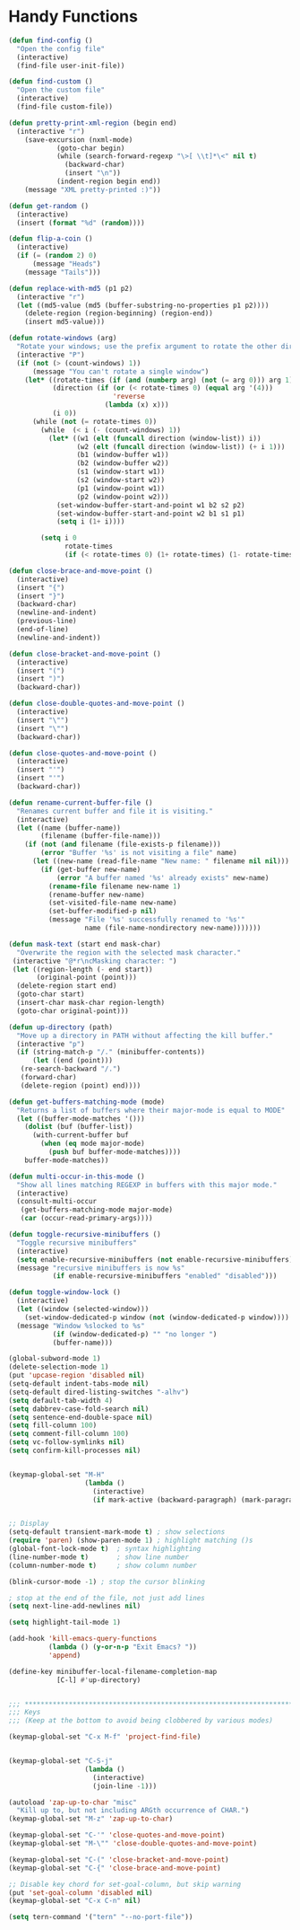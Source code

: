 * Handy Functions
#+begin_src emacs-lisp
(defun find-config ()
  "Open the config file"
  (interactive)
  (find-file user-init-file))

(defun find-custom ()
  "Open the custom file"
  (interactive)
  (find-file custom-file))

(defun pretty-print-xml-region (begin end)
  (interactive "r")
    (save-excursion (nxml-mode)
            (goto-char begin)
            (while (search-forward-regexp "\>[ \\t]*\<" nil t)
              (backward-char)
              (insert "\n"))
            (indent-region begin end))
    (message "XML pretty-printed :)"))

(defun get-random ()
  (interactive)
  (insert (format "%d" (random))))

(defun flip-a-coin ()
  (interactive)
  (if (= (random 2) 0)
      (message "Heads")
    (message "Tails")))

(defun replace-with-md5 (p1 p2)
  (interactive "r")
  (let ((md5-value (md5 (buffer-substring-no-properties p1 p2))))
    (delete-region (region-beginning) (region-end))
    (insert md5-value)))

(defun rotate-windows (arg)
  "Rotate your windows; use the prefix argument to rotate the other direction"
  (interactive "P")
  (if (not (> (count-windows) 1))
      (message "You can't rotate a single window")
    (let* ((rotate-times (if (and (numberp arg) (not (= arg 0))) arg 1))
           (direction (if (or (< rotate-times 0) (equal arg '(4)))
                          'reverse
                        (lambda (x) x)))
           (i 0))
      (while (not (= rotate-times 0))
        (while  (< i (- (count-windows) 1))
          (let* ((w1 (elt (funcall direction (window-list)) i))
                 (w2 (elt (funcall direction (window-list)) (+ i 1)))
                 (b1 (window-buffer w1))
                 (b2 (window-buffer w2))
                 (s1 (window-start w1))
                 (s2 (window-start w2))
                 (p1 (window-point w1))
                 (p2 (window-point w2)))
            (set-window-buffer-start-and-point w1 b2 s2 p2)
            (set-window-buffer-start-and-point w2 b1 s1 p1)
            (setq i (1+ i))))

        (setq i 0
              rotate-times
              (if (< rotate-times 0) (1+ rotate-times) (1- rotate-times)))))))

(defun close-brace-and-move-point ()
  (interactive)
  (insert "{")
  (insert "}")
  (backward-char)
  (newline-and-indent)
  (previous-line)
  (end-of-line)
  (newline-and-indent))

(defun close-bracket-and-move-point ()
  (interactive)
  (insert "(")
  (insert ")")
  (backward-char))

(defun close-double-quotes-and-move-point ()
  (interactive)
  (insert "\"")
  (insert "\"")
  (backward-char))

(defun close-quotes-and-move-point ()
  (interactive)
  (insert "'")
  (insert "'")
  (backward-char))

(defun rename-current-buffer-file ()
  "Renames current buffer and file it is visiting."
  (interactive)
  (let ((name (buffer-name))
        (filename (buffer-file-name)))
    (if (not (and filename (file-exists-p filename)))
        (error "Buffer '%s' is not visiting a file" name)
      (let ((new-name (read-file-name "New name: " filename nil nil)))
        (if (get-buffer new-name)
            (error "A buffer named '%s' already exists" new-name)
          (rename-file filename new-name 1)
          (rename-buffer new-name)
          (set-visited-file-name new-name)
          (set-buffer-modified-p nil)
          (message "File '%s' successfully renamed to '%s'"
                   name (file-name-nondirectory new-name)))))))

(defun mask-text (start end mask-char)
  "Overwrite the region with the selected mask character."
 (interactive "@*r\ncMasking character: ")
 (let ((region-length (- end start))
       (original-point (point)))
  (delete-region start end)
  (goto-char start)
  (insert-char mask-char region-length)
  (goto-char original-point)))

(defun up-directory (path)
  "Move up a directory in PATH without affecting the kill buffer."
  (interactive "p")
  (if (string-match-p "/." (minibuffer-contents))
      (let ((end (point)))
   (re-search-backward "/.")
   (forward-char)
   (delete-region (point) end))))

(defun get-buffers-matching-mode (mode)
  "Returns a list of buffers where their major-mode is equal to MODE"
  (let ((buffer-mode-matches '()))
    (dolist (buf (buffer-list))
      (with-current-buffer buf
        (when (eq mode major-mode)
          (push buf buffer-mode-matches))))
    buffer-mode-matches))

(defun multi-occur-in-this-mode ()
  "Show all lines matching REGEXP in buffers with this major mode."
  (interactive)
  (consult-multi-occur
   (get-buffers-matching-mode major-mode)
   (car (occur-read-primary-args))))

(defun toggle-recursive-minibuffers ()
  "Toggle recursive minibuffers"
  (interactive)
  (setq enable-recursive-minibuffers (not enable-recursive-minibuffers))
  (message "recursive minibuffers is now %s"
           (if enable-recursive-minibuffers "enabled" "disabled")))

(defun toggle-window-lock ()
  (interactive)
  (let ((window (selected-window)))
    (set-window-dedicated-p window (not (window-dedicated-p window))))
  (message "Window %slocked to %s"
           (if (window-dedicated-p) "" "no longer ")
           (buffer-name)))

(global-subword-mode 1)
(delete-selection-mode 1)
(put 'upcase-region 'disabled nil)
(setq-default indent-tabs-mode nil)
(setq-default dired-listing-switches "-alhv")
(setq default-tab-width 4)
(setq dabbrev-case-fold-search nil)
(setq sentence-end-double-space nil)
(setq fill-column 100)
(setq comment-fill-column 100)
(setq vc-follow-symlinks nil)
(setq confirm-kill-processes nil)


(keymap-global-set "M-H"
                   (lambda ()
                     (interactive)
                     (if mark-active (backward-paragraph) (mark-paragraph))))


;; Display
(setq-default transient-mark-mode t) ; show selections
(require 'paren) (show-paren-mode 1) ; highlight matching ()s
(global-font-lock-mode t)  ; syntax highlighting
(line-number-mode t)       ; show line number
(column-number-mode t)     ; show column number

(blink-cursor-mode -1) ; stop the cursor blinking

; stop at the end of the file, not just add lines
(setq next-line-add-newlines nil)

(setq highlight-tail-mode 1)

(add-hook 'kill-emacs-query-functions
          (lambda () (y-or-n-p "Exit Emacs? "))
          'append)

(define-key minibuffer-local-filename-completion-map
            [C-l] #'up-directory)


;;; ***************************************************************************
;;; Keys
;;; (Keep at the bottom to avoid being clobbered by various modes)

(keymap-global-set "C-x M-f" 'project-find-file)


(keymap-global-set "C-S-j"
                   (lambda ()
                     (interactive)
                     (join-line -1)))

(autoload 'zap-up-to-char "misc"
  "Kill up to, but not including ARGth occurrence of CHAR.")
(keymap-global-set "M-z" 'zap-up-to-char)

(keymap-global-set "C-'" 'close-quotes-and-move-point)
(keymap-global-set "M-\"" 'close-double-quotes-and-move-point)

(keymap-global-set "C-(" 'close-bracket-and-move-point)
(keymap-global-set "C-{" 'close-brace-and-move-point)

;; Disable key chord for set-goal-column, but skip warning
(put 'set-goal-column 'disabled nil)
(keymap-global-set "C-x C-n" nil)

(setq tern-command '("tern" "--no-port-file"))

#+end_src
